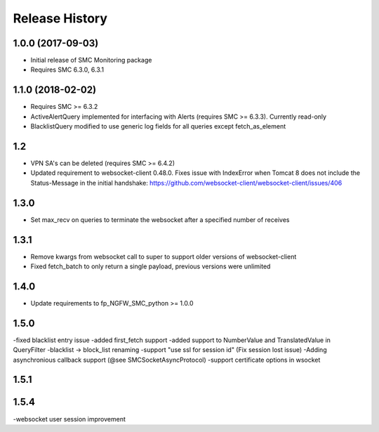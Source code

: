 .. :changelog:

Release History
===============

1.0.0 (2017-09-03)
++++++++++++++++++

- Initial release of SMC Monitoring package
- Requires SMC 6.3.0, 6.3.1

1.1.0 (2018-02-02)
++++++++++++++++++

- Requires SMC >= 6.3.2
- ActiveAlertQuery implemented for interfacing with Alerts (requires SMC >= 6.3.3). Currently read-only
- BlacklistQuery modified to use generic log fields for all queries except fetch_as_element

1.2
+++

- VPN SA's can be deleted (requires SMC >= 6.4.2)
- Updated requirement to websocket-client 0.48.0. Fixes issue with IndexError when Tomcat 8 does not include
  the Status-Message in the initial handshake: https://github.com/websocket-client/websocket-client/issues/406

1.3.0
+++++

- Set max_recv on queries to terminate the websocket after a specified number of receives

1.3.1
+++++

- Remove kwargs from websocket call to super to support older versions of websocket-client
- Fixed fetch_batch to only return a single payload, previous versions were unlimited

1.4.0
+++++

- Update requirements to fp_NGFW_SMC_python >= 1.0.0

1.5.0
+++++

-fixed blacklist entry issue
-added first_fetch support
-added support to NumberValue and TranslatedValue in QueryFilter
-blacklist -> block_list renaming
-support "use ssl for session id" (Fix session lost issue)
-Adding asynchronious callback support (@see SMCSocketAsyncProtocol)
-support certificate options in wsocket

1.5.1
+++++

1.5.4
+++++
-websocket user session improvement
